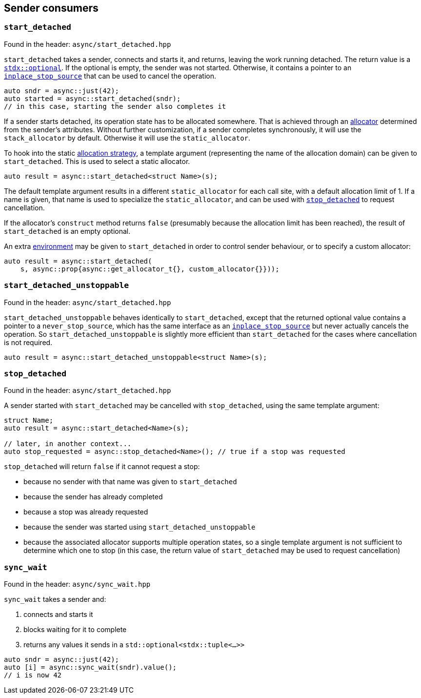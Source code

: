 
== Sender consumers

=== `start_detached`

Found in the header: `async/start_detached.hpp`

`start_detached` takes a sender, connects and starts it, and returns, leaving
the work running detached. The return value is a
https://intel.github.io/cpp-std-extensions/#_optional_hpp[`stdx::optional`]. If
the optional is empty, the sender was not started. Otherwise, it contains a
pointer to an xref:cancellation.adoc#_cancellation[`inplace_stop_source`] that
can be used to cancel the operation.

[source,cpp]
----
auto sndr = async::just(42);
auto started = async::start_detached(sndr);
// in this case, starting the sender also completes it
----

If a sender starts detached, its operation state has to be allocated somewhere.
That is achieved through an xref:attributes.adoc#_allocator[allocator]
determined from the sender's attributes. Without further customization, if a
sender completes synchronously, it will use the `stack_allocator` by default.
Otherwise it will use the `static_allocator`.

To hook into the static xref:attributes.adoc#_allocator[allocation strategy], a
template argument (representing the name of the allocation domain) can be given
to `start_detached`. This is used to select a static allocator.

[source,cpp]
----
auto result = async::start_detached<struct Name>(s);
----

The default template argument results in a different `static_allocator` for each
call site, with a default allocation limit of 1. If a name is given, that name
is used to specialize the `static_allocator`, and can be used with
xref:sender_consumers.adoc#_stop_detached[`stop_detached`] to request
cancellation.

If the allocator's `construct` method returns `false` (presumably because the
allocation limit has been reached), the result of `start_detached` is an empty
optional.

An extra xref:environments.adoc#_environments[environment] may be given to
`start_detached` in order to control sender behaviour, or to specify a custom
allocator:

[source,cpp]
----
auto result = async::start_detached(
    s, async::prop{async::get_allocator_t{}, custom_allocator{}}));
----

=== `start_detached_unstoppable`

Found in the header: `async/start_detached.hpp`

`start_detached_unstoppable` behaves identically to `start_detached`, except
that the returned optional value contains a pointer to a `never_stop_source`,
which has the same interface as an
xref:cancellation.adoc#_cancellation[`inplace_stop_source`] but never actually
cancels the operation. So `start_detached_unstoppable` is slightly more
efficient than `start_detached` for the cases where cancellation is not
required.

[source,cpp]
----
auto result = async::start_detached_unstoppable<struct Name>(s);
----

=== `stop_detached`

Found in the header: `async/start_detached.hpp`

A sender started with `start_detached` may be cancelled with `stop_detached`,
using the same template argument:

[source,cpp]
----
struct Name;
auto result = async::start_detached<Name>(s);

// later, in another context...
auto stop_requested = async::stop_detached<Name>(); // true if a stop was requested
----

`stop_detached` will return `false` if it cannot request a stop:

* because no sender with that name was given to `start_detached`
* because the sender has already completed
* because a stop was already requested
* because the sender was started using `start_detached_unstoppable`
* because the associated allocator supports multiple operation states, so a
  single template argument is not sufficient to determine which one to stop (in
  this case, the return value of `start_detached` may be used to request
  cancellation)

=== `sync_wait`

Found in the header: `async/sync_wait.hpp`

`sync_wait` takes a sender and:

. connects and starts it
. blocks waiting for it to complete
. returns any values it sends in a `std::optional<stdx::tuple<...>>`

[source,cpp]
----
auto sndr = async::just(42);
auto [i] = async::sync_wait(sndr).value();
// i is now 42
----

